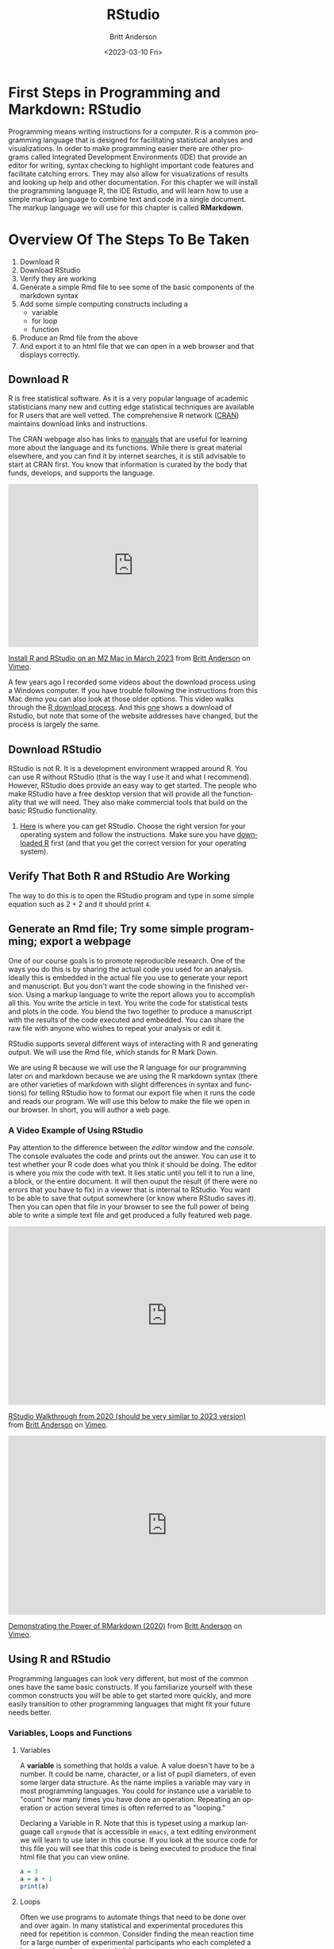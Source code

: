 # -*- org-link-file-path-type: relative; -*-
#+options: ':nil *:t -:t ::t <:t H:3 \n:nil ^:t arch:headline
#+options: author:t broken-links:nil c:nil creator:nil
#+options: d:(not "LOGBOOK") date:t e:t email:nil f:t inline:t num:t
#+options: p:nil pri:nil prop:nil stat:t tags:t tasks:t tex:t
#+options: timestamp:t title:t toc:t todo:t |:t
#+title: RStudio
#+date: <2023-03-10 Fri>
#+author: Britt Anderson
#+email: britt@uwaterloo.ca
#+language: en
#+select_tags: export
#+exclude_tags: noexport
#+creator: Emacs 28.2 (Org mode 9.6-pre)
#+bibliography: /home/britt/gitRepos/Intro2Computing4Psychology/chapters/i2c4p.bib
#+cite_export: csl assets/chicago-note-bibliography-16th-edition.csl

* First Steps in Programming and Markdown: RStudio

Programming means writing instructions for a computer. R is a common programming language that is designed for facilitating statistical analyses and visualizations. In order to make programming easier there are other programs called Integrated Development Environments (IDE) that provide an editor for writing, syntax checking to highlight important code features and facilitate catching errors. They may also allow for visualizations of results and looking up help and other documentation. For this chapter we will install the programming language R, the IDE Rstudio, and will learn how to use a simple markup language to combine text and code in a single document. The markup language we will use for this chapter is called *RMarkdown*.

* Overview Of The Steps To Be Taken

   1. Download R
   2. Download RStudio
   3. Verify they are working
   4. Generate a simple Rmd file to see some of the basic components of the markdown syntax
   5. Add some simple computing constructs including a 
      - variable
      - for loop
      - function
   6. Produce an Rmd file from the above
   7. And export it to an html file that we can open in a web browser and that displays correctly. 

** Download R
   R is free statistical software. As it is a very popular language of academic statisticians many new and cutting edge statistical techniques are available for R users that are well vetted. The comprehensive R network ([[https://cran.r-project.org/][CRAN]]) maintains download links and instructions. 
   
   The CRAN webpage also has links to [[https://cran.r-project.org/manuals.html][manuals]] that are useful for learning more about the language and its functions. While there is great material elsewhere, and you can find it by internet searches, it is still advisable to start at CRAN first. You know that information is curated by the body that funds, develops, and supports the language. 

#+begin_export html
<div style="padding:65.03% 0 0 0;position:relative;"><iframe src="https://player.vimeo.com/video/806891583?h=513983199b" style="position:absolute;top:0;left:0;width:100%;height:100%;" frameborder="0" allow="autoplay; fullscreen; picture-in-picture" allowfullscreen></iframe></div><script src="https://player.vimeo.com/api/player.js"></script>
<p><a href="https://vimeo.com/806891583">Install R and RStudio on an M2 Mac in March 2023</a> from <a href="https://vimeo.com/epistemic">Britt Anderson</a> on <a href="https://vimeo.com">Vimeo</a>.</p>
#+end_export


   A few years ago I recorded some videos about the download process using a Windows computer. If you have trouble following the instructions from this Mac demo you can also look at those older options. This video walks through the [[https://vimeo.com/450719112][R download process]]. And this [[https://vimeo.com/450719047][one]] shows a download of Rstudio, but note that some of the website addresses have changed, but the process is largely the same. 

   
** Download RStudio 
   RStudio is not R. It is a development environment wrapped around R. You can use R without RStudio (that is the way I use it and what I recommend). However, RStudio does provide an easy way to get started. The people who make RStudio have a free desktop version that will provide all the functionality that we will need. They also make commercial tools that build on the basic RStudio functionality.
   
  1. [[https://posit.co][Here]] is where you can get RStudio. Choose the right version for your operating system and follow the instructions. Make sure you have [[https://cran.r-project.org/][downloaded R]] first (and that you get the correct version for your operating system).

** Verify That Both R and RStudio Are Working
   The way to do this is to open the RStudio program and type in some simple equation such as $2 + 2$ and it should print ~4~.

** Generate an Rmd file; Try some simple programming; export a webpage
One of our course goals is to promote reproducible research. One of the ways you do this is by sharing the actual code you used for an analysis. Ideally this is embedded in the actual file you use to generate your report and manuscript. But you don't want the code showing in the finished version. Using a markup language to write the report allows you to accomplish all this. You write the article in text. You write the code for statistical tests and plots in the code. You blend the two together to produce a manuscript with the results of the code executed and embedded. You can share the raw file with anyone who wishes to repeat your analysis or edit it.

RStudio supports several different ways of interacting with R and generating output. We will use the Rmd file, which stands for R Mark Down.

We are using R because we will use the R language for our programming later on and markdown because we are using the R markdown syntax (there are other varieties of markdown with slight differences in syntax and functions) for telling RStudio how to format our export file when it runs the code and reads our program. We will use this below to make the file we open in our browser. In short, you will author a web page.

*** A Video Example of Using RStudio

Pay attention to the difference between the /editor/ window and the /console/. The console evaluates the code and prints out the answer. You can use it to test whether your R code does what you think it should be doing. The editor is where you mix the code with text. It lies static until you tell it to run a line, a block, or the entire document. It will then ouput the result (if there were no errors that you have to fix) in a viewer that is internal to RStudio. You want to be able to save that output somewhere (or know where RStudio saves it). Then you can open that file in your browser to see the full power of being able to write a simple text file and get produced a fully featured web page. 

#+begin_export html
<iframe src="https://player.vimeo.com/video/450719009?h=a948a7e251" width="640" height="360" frameborder="0" allow="autoplay; fullscreen; picture-in-picture" allowfullscreen></iframe>
<p><a href="https://vimeo.com/450719009">RStudio Walkthrough from 2020 (should be very similar to 2023 version)</a> from <a href="https://vimeo.com/epistemic">Britt Anderson</a> on <a href="https://vimeo.com">Vimeo</a>.</p>
#+end_export

#+begin_export html
<iframe src="https://player.vimeo.com/video/450718879?h=67edf0e412" width="640" height="360" frameborder="0" allow="autoplay; fullscreen; picture-in-picture" allowfullscreen></iframe>
<p><a href="https://vimeo.com/450718879">Demonstrating the Power of RMarkdown (2020)</a> from <a href="https://vimeo.com/epistemic">Britt Anderson</a> on <a href="https://vimeo.com">Vimeo</a>.</p>
#+end_export

** Using R and RStudio

Programming languages can look very different, but most of the common ones have the same basic constructs. If you familiarize yourself with these common constructs you will be able to get started more quickly, and more easily transition to other programming languages that might fit your future needs better.

*** Variables, Loops and Functions
**** Variables
    A *variable* is something that holds a value. A value doesn't have to be a number. It could be name, character, or a list of pupil diameters, of even some larger data structure. As the name implies a variable may vary in most programming languages. You could for instance use a variable to "count" how many times you have done an operation. Repeating an operation or action several times is often referred to as "looping."

    #+Caption: Declaring a Variable in R. Note that this is typeset using a markup language call ~orgmode~ that is accessible in ~emacs~, a text editing environment we will learn to use later in this course. If you look at the source code for this file you will see that this code is being executed to produce the final html file that you can view online. 
    #+Name: A Variable Demonstration
    #+begin_src R :exports both
      a = 3
      a = a + 1
      print(a)
    #+end_src

**** Loops
    Often we use programs to automate things that need to be done over and over again. In many statistical and experimental procedures this need for repetition is common. Consider  finding the mean reaction time for a large number of experimental participants who each completed a large number of experimental trials.

    When you have a task to do that needs to run until some condition is met you will often use a ~while~ loop. When you need to do something for a set number of time or through a list of items then you will typically use a ~for~ loop. A ~for~ loop iterates through a structure and executes the same code, the code in the /body/ of the loop each time through. 

    #+Caption: A For Loop in R
    #+begin_src R :exports both :results output
      for (i in seq(1,10)) {
        print(i)
      }
    #+end_src

   Org-babel is a way to include code in an org document and have it properly execute. 
   There is, of course, an Emacs manual : ~C-h i~ Search for org mode and in the org mode manual look for the "[[info:org#Library of Babel][Library of Babel]]".  A pretty extensive tutorial can be found [[https://github.com/erikriverson/org-mode-R-tutorial/blob/master/org-mode-R-tutorial.org][here]]. A more recent workshop gives examples [[http://www.howardism.org/Technical/Emacs/literate-programming-tutorial.html][here]].

   We will want some basic text in our =init.el= file to make things work. See [[file:emacsPythonIdeInstructions.org][here]] as well for some hints on getting started with your ~init.el~ file.
   #+begin_src elisp :eval never
   (setq org-confirm-babel-evaluate nil)
   (setq org-babel-python-command "python")
     (org-babel-do-load-languages
     'org-babel-load-languages
     '((emacs-lisp . t) 
     (R . t)
     (python . t)))
   #+end_src

**** Functions
    Functions in programming languages are black boxes for taking input and returning output. You, the author of the function, fill in the details of the black box, but we users only know what we feed in and what we get back. Each programming language has its own way of telling the processor what is and what is not a function. In R we use the keyword ~function~ and assign our code to a name that users can type to call our code. It also allows us to say what the input can be and to give names to the input that are used *locally* in our function.

    For example, let's say we want to know if a number is even. We can use R's built in function to tell us the remainder of a division. This function is an /infix/ function as we put it INside its arguments. It uses the symbols ~%%~. For example ~ 5 %% 2~ equals 1 because if you divide 5 by 2 you have 1 left over. 

    To know if a number is odd or even we only need to know if the remainder when divided by two is or is not zero. To do this we can use a *predicate*. A predicate is a test that comes back true or false depending on whether a condition is met. Putting this altogether we can write a function that evaluates if a number is odd. 

    #+Caption: Defining a Function in R
    #+begin_src R :exports code :results silent :session *rstudio*
	  isOdd <- function(n) {
		     return(n %% 2 != 0)
	  }
    #+end_src
    
    And then we can use our function in a test:

    #+begin_src R :exports both :results output :session *rstudio*
    print(isOdd(5))
    #+end_src

    We could then use this output value to test whether to print the number by using an =if= statement.

    
* Testing Yourself
  Try to produce an Rmd file from the above examples and see if you can get it and export it to an html file that we can open in a web browser and that displays correctly. 

** First Rmd Assessment

*** Tasks
  Create and save an Rmd file making use of basic markdown conventions.
  1. Put your name in *bold*.
  2. Put your student ID or other value in /italic/.
  3. A functioning link to a page on the web like [[https://brittlab.uwaterloo.ca][brittlab]]
  4. An image link that will inline on export. For example:

     [[https://imgs.xkcd.com/comics/linux_user_at_best_buy.png]]

**** Comments
  We will be using various markdown dialects to combine text, references, code, data, and analyses in making reproducible research reports. The goal of this assignment is to get you started on discovering and using some of the markdown conventions that will enable you to do so. RStudio has a built in cheat sheet for markdown, but you can easily find [[https://en.wikipedia.org/wiki/Markdown][others]] on line. There are several different dialects of markdown. 



** Rmd Export to HTML Assessment

*** Task
Expand on your Rmd file submitted for Your First Rmd File to include additional material.

*** Goal/Purpose
Markdown allows you to use plain text to give instructions to a /compiler/ to assemble a file with appropriate formatting. By assembling an html file with code and links from a markdown starter file you will see the basics of this approach.

1. A simple function definition (illustrations and examples will be provided in the lessons).

2. A code block using your function to produce output.

3. A for loop that counts from 1 to 10 and prints the even numbers.

Your submission should include both the Rmd file and the compiled html file produced in RStudio (see lessons for example of what these terms mean and what I am looking for).

*** Instructions

1. Take your Rmd file from the first Rmd assessment as a starting point. 
2. Add a code block with a simple function definition.
3. Add another code block using your function to produce output.
4. Add a code block that executes a ~for~ loop that counts from 1 to 10 and prints the even numbers.
5. Submit both the Rmd file and the compiled html file produced in RStudio (you get the html by using the =knit to html= button in RStudio.

